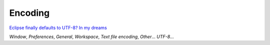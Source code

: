 Encoding
********

`Eclipse finally defaults to UTF-8? In my dreams`_

*Window*, *Preferences*, *General*, *Workspace*, *Text file encoding*,
*Other*... *UTF-8*...


.. _`Eclipse finally defaults to UTF-8? In my dreams`: http://villane.wordpress.com/2009/05/03/eclipse-finally-defaults-to-utf-8-in-my-dreams/

